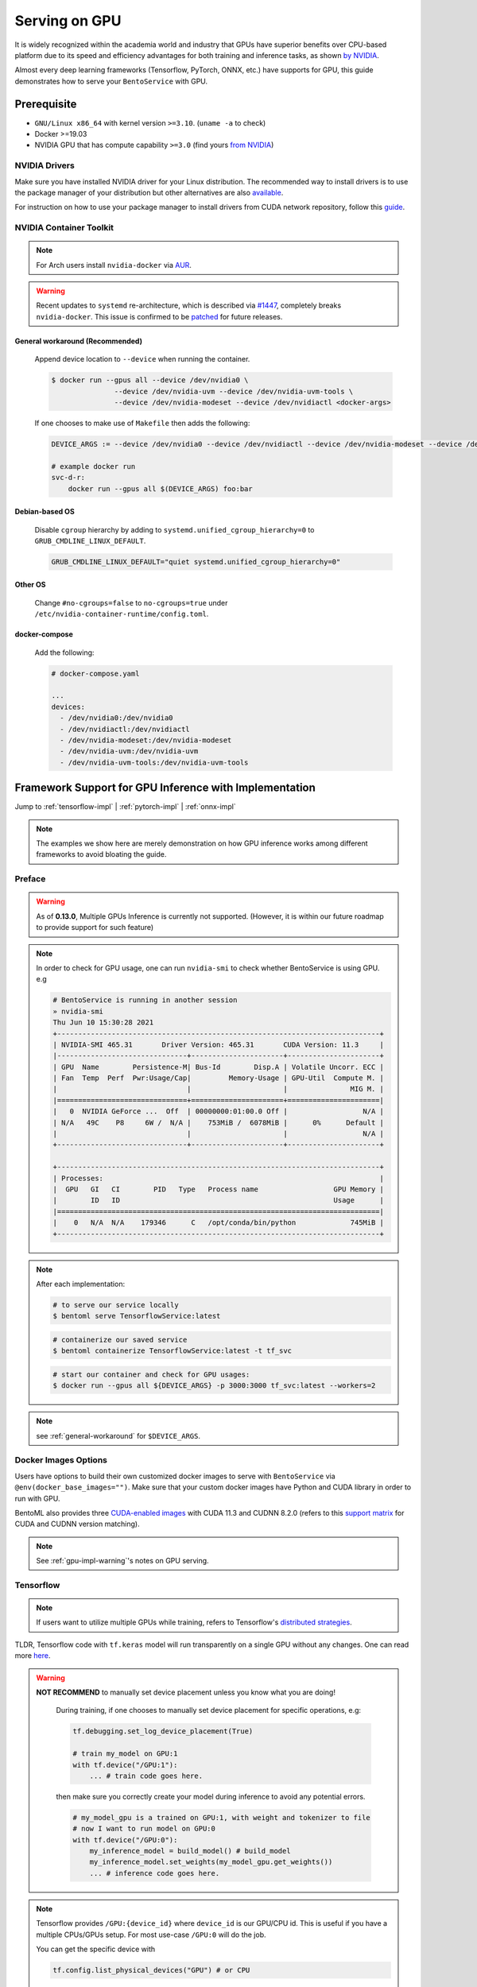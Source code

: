 .. _gpu-page:

Serving on GPU
==============

It is widely recognized within the academia world and industry that GPUs have superior benefits over CPU-based platform due to its speed and efficiency advantages for both training and inference
tasks, as shown `by NVIDIA <https://www.nvidia.com/content/tegra/embedded-systems/pdf/jetson_tx1_whitepaper.pdf>`_.

Almost every deep learning frameworks (Tensorflow, PyTorch, ONNX, etc.) have supports for GPU, this guide demonstrates how to serve your ``BentoService`` with GPU.

Prerequisite
------------

- ``GNU/Linux x86_64`` with kernel version ``>=3.10``. (``uname -a`` to check)
- Docker >=19.03
- NVIDIA GPU that has compute capability ``>=3.0`` (find yours `from NVIDIA <https://developer.nvidia.com/cuda-gpus>`_)


NVIDIA Drivers
^^^^^^^^^^^^^^
Make sure you have installed NVIDIA driver for your Linux distribution. The recommended way to install drivers is to use the package manager of your distribution but other alternatives are also `available <https://www.nvidia.com/Download/index.aspx?lang=en-us>`_.

For instruction on how to use your package manager to install drivers from CUDA network repository, follow this `guide <https://docs.nvidia.com/datacenter/tesla/tesla-installation-notes/index.html>`_.

NVIDIA Container Toolkit
^^^^^^^^^^^^^^^^^^^^^^^^

.. seealso::
    NVIDIA provides `detailed instructions <https://docs.nvidia.com/datacenter/cloud-native/container-toolkit/install-guide.html#docker>`_ for installing both ``Docker CE`` and ``nvidia-docker``.
    Refers to ``nvidia-docker`` `wiki <https://github.com/NVIDIA/nvidia-docker/wiki>`_ for more information.

.. note::
    For Arch users install ``nvidia-docker`` via `AUR <https://aur.archlinux.org/packages/nvidia-docker/>`_.

.. warning::
    Recent updates to ``systemd`` re-architecture, which is described via `#1447 <https://github.com/NVIDIA/nvidia-docker/issues/1447>`_, completely breaks ``nvidia-docker``.
    This issue is confirmed to be `patched <https://github.com/NVIDIA/nvidia-docker/issues/1447#issuecomment-760189260>`_ for future releases.

.. _general-workaround:

General workaround (Recommended)
""""""""""""""""""""""""""""""""
    Append device location to ``--device`` when running the container.

    .. code-block:: bash

        $ docker run --gpus all --device /dev/nvidia0 \
                       --device /dev/nvidia-uvm --device /dev/nvidia-uvm-tools \
                       --device /dev/nvidia-modeset --device /dev/nvidiactl <docker-args>

    If one chooses to make use of ``Makefile`` then adds the following:

    .. code-block::

    	DEVICE_ARGS := --device /dev/nvidia0 --device /dev/nvidiactl --device /dev/nvidia-modeset --device /dev/nvidia-uvm --device /dev/nvidia-uvm-tools

        # example docker run
        svc-d-r:
            docker run --gpus all $(DEVICE_ARGS) foo:bar

Debian-based OS
"""""""""""""""
    Disable ``cgroup`` hierarchy by adding to ``systemd.unified_cgroup_hierarchy=0`` to ``GRUB_CMDLINE_LINUX_DEFAULT``.

    .. code-block::

        GRUB_CMDLINE_LINUX_DEFAULT="quiet systemd.unified_cgroup_hierarchy=0"

Other OS
"""""""""
    Change ``#no-cgroups=false`` to ``no-cgroups=true`` under ``/etc/nvidia-container-runtime/config.toml``.

docker-compose
""""""""""""""
    Add the following:

    .. code-block::

        # docker-compose.yaml

        ...
        devices:
          - /dev/nvidia0:/dev/nvidia0
          - /dev/nvidiactl:/dev/nvidiactl
          - /dev/nvidia-modeset:/dev/nvidia-modeset
          - /dev/nvidia-uvm:/dev/nvidia-uvm
          - /dev/nvidia-uvm-tools:/dev/nvidia-uvm-tools

Framework Support for GPU Inference with Implementation
-------------------------------------------------------

Jump to :ref:`tensorflow-impl` | :ref:`pytorch-impl` | :ref:`onnx-impl`


.. note::
    The examples we show here are merely demonstration on how GPU inference works among different frameworks to avoid bloating the guide.

.. seealso:: Please refers to BentoML's `gallery <https://github.com/bentoml/gallery>`_ for more detailed use-cases on GPU Serving.

Preface
^^^^^^^

.. warning::
    As of **0.13.0**, Multiple GPUs Inference is currently not supported. (However, it is within our future roadmap to provide support for such feature)

.. note::
    In order to check for GPU usage, one can run ``nvidia-smi`` to check whether BentoService is using GPU. e.g

    .. code-block:: bash

        # BentoService is running in another session
        » nvidia-smi
        Thu Jun 10 15:30:28 2021
        +-----------------------------------------------------------------------------+
        | NVIDIA-SMI 465.31       Driver Version: 465.31       CUDA Version: 11.3     |
        |-------------------------------+----------------------+----------------------+
        | GPU  Name        Persistence-M| Bus-Id        Disp.A | Volatile Uncorr. ECC |
        | Fan  Temp  Perf  Pwr:Usage/Cap|         Memory-Usage | GPU-Util  Compute M. |
        |                               |                      |               MIG M. |
        |===============================+======================+======================|
        |   0  NVIDIA GeForce ...  Off  | 00000000:01:00.0 Off |                  N/A |
        | N/A   49C    P8     6W /  N/A |    753MiB /  6078MiB |      0%      Default |
        |                               |                      |                  N/A |
        +-------------------------------+----------------------+----------------------+

        +-----------------------------------------------------------------------------+
        | Processes:                                                                  |
        |  GPU   GI   CI        PID   Type   Process name                  GPU Memory |
        |        ID   ID                                                   Usage      |
        |=============================================================================|
        |    0   N/A  N/A    179346      C   /opt/conda/bin/python             745MiB |
        +-----------------------------------------------------------------------------+

.. note::
    After each implementation:

    .. code-block:: bash

        # to serve our service locally
        $ bentoml serve TensorflowService:latest

    .. code-block:: bash

        # containerize our saved service
        $ bentoml containerize TensorflowService:latest -t tf_svc

    .. code-block:: bash

        # start our container and check for GPU usages:
        $ docker run --gpus all ${DEVICE_ARGS} -p 3000:3000 tf_svc:latest --workers=2

.. note::
    see :ref:`general-workaround` for ``$DEVICE_ARGS``.


Docker Images Options
^^^^^^^^^^^^^^^^^^^^^

Users have options to build their own customized docker images to serve with ``BentoService`` via ``@env(docker_base_images="")``.
Make sure that your custom docker images have Python and CUDA library in order to run with GPU.

BentoML also provides three `CUDA-enabled images <https://hub.docker.com/r/bentoml/model-server/tags?page=1&ordering=last_updated&name=gpu>`_
with CUDA 11.3 and CUDNN 8.2.0 (refers to this `support matrix <https://docs.nvidia.com/deeplearning/cudnn/support-matrix/index.html>`_ for CUDA and CUDNN version matching).

.. note::
    See :ref:`gpu-impl-warning`'s notes on GPU serving.

Tensorflow
^^^^^^^^^^

.. note::
    If users want to utilize multiple GPUs while training, refers to Tensorflow's `distributed strategies <https://www.tensorflow.org/guide/distributed_training>`_.

TLDR, Tensorflow code with ``tf.keras`` model will run transparently on a single GPU without any changes. One can read more `here <https://www.tensorflow.org/guide/gpu>`_.

.. warning::

    **NOT RECOMMEND** to manually set device placement unless you know what you are doing!

        During training, if one chooses to manually set device placement for specific operations, e.g:

        .. code-block:: python

            tf.debugging.set_log_device_placement(True)

            # train my_model on GPU:1
            with tf.device("/GPU:1"):
                ... # train code goes here.

        then make sure you correctly create your model during inference to avoid any potential errors.

        .. code-block:: python

            # my_model_gpu is a trained on GPU:1, with weight and tokenizer to file
            # now I want to run model on GPU:0
            with tf.device("/GPU:0"):
                my_inference_model = build_model() # build_model
                my_inference_model.set_weights(my_model_gpu.get_weights())
                ... # inference code goes here.

.. note::
    Tensorflow provides ``/GPU:{device_id}`` where ``device_id`` is our GPU/CPU id. This is useful if you have a multiple CPUs/GPUs setup.
    For most use-case ``/GPU:0`` will do the job.

    You can get the specific device with

    .. code-block:: python

        tf.config.list_physical_devices("GPU") # or CPU

.. _tensorflow-impl:

Tensorflow Implementation
"""""""""""""""""""""""""

TODO

.. _gpu-impl-warning:

PyTorch
^^^^^^^

.. warning::
    Since PyTorch bundles CUDNN and NCCL runtime with its python library, we **recommend** users install PyTorch with ``conda``
    via BentoML `@env <http://localhost:8000/api/bentoml.html#env>`_ instead of using GPU images provided by BentoML:

    .. code-block:: python

        @env(conda_dependencies=['pytorch', 'torchtext', 'cudatoolkit=11.1'], conda_channels=['pytorch', 'nvidia'])

PyTorch provides a more pythonic way to define device for our deep learning model. This can be used through training and inference tasks

.. code-block:: python

    import torch

    device = torch.device("cuda" if torch.cuda.is_available() else "cpu")

.. note::
    PyTorch provides users with **OPTIONAL** ``cuda:{device_id}`` or ``cpu:{device_id}`` to explicitly assign GPU if the vendors contain multiple GPUs or CPUs.
    For mose use-case "cuda" or "cpu" will dynamically allocate GPU resources and fallback to CPU for you.

However, make sure that in our BentoService definition every tensor that is needed for inference *should be cast to the same device as our our model*, see :ref:`pytorch-impl`.

.. note::
    All of the above apply to ``transformers``, ``PytorchLightning`` or any other variant of PyTorch deep learning frameworks.

.. _pytorch-impl:

PyTorch Implementation
""""""""""""""""""""""

TODO

ONNX
^^^^

Users only need to install ``onnxruntime-gpu`` to be able to run their ONNX model with GPU. It will automatically fallback to CPUs if no GPUs are found.

.. note::
    ONNX use-case is dependent on the base deep learning framework user chooses to build their model on. This guide will provide
    PyTorch to ONNX use-case. Contributions are welcome for others deep learning frameworks.

User can check if GPU is running for their ``InferenceSession`` with ``get_providers()``:

.. code-block:: python

    cuda = "CUDA" in session.get_providers()[0] # True if you have a GPU

Some notes with regarding to building ONNX services:

- as shown with :ref:`onnx-impl` below, make sure that you setup a correct input and outputs for your ONNX models to avoid any errors.
- your input should be a ``numpy`` array, refers to ``to_numpy()`` for example.

.. _onnx-impl:

ONNX Implementation
"""""""""""""""""""

TODO


.. spelling::

    pythonic
    mose
    cuda
